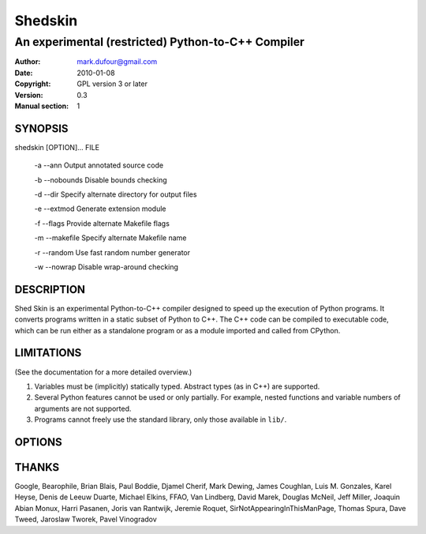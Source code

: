 ========
Shedskin
========

---------------------------------------------------
An experimental (restricted) Python-to-C++ Compiler
---------------------------------------------------

:Author: mark.dufour@gmail.com
:Date:   2010-01-08
:Copyright: GPL version 3 or later
:Version: 0.3
:Manual section: 1

SYNOPSIS
========

shedskin [OPTION]... FILE

 -a --ann               Output annotated source code

 -b --nobounds          Disable bounds checking

 -d --dir               Specify alternate directory for output files

 -e --extmod            Generate extension module

 -f --flags             Provide alternate Makefile flags

 -m --makefile          Specify alternate Makefile name

 -r --random            Use fast random number generator

 -w --nowrap            Disable wrap-around checking

DESCRIPTION
===========

Shed Skin is an experimental Python-to-C++ compiler designed to speed up the execution of Python programs. It converts programs written in a static subset of Python to C++. The C++ code can be compiled to executable code, which can be run either as a standalone program or as a module imported and called from CPython.

LIMITATIONS
===========
(See the documentation for a more detailed overview.)

1. Variables must be (implicitly) statically typed. Abstract types (as in C++) are supported.
2. Several Python features cannot be used or only partially. For example, nested functions and variable numbers of arguments are not supported.
3. Programs cannot freely use the standard library, only those available in ``lib/``.

OPTIONS
=======


THANKS
======
Google, Bearophile, Brian Blais, Paul Boddie, Djamel Cherif, Mark Dewing, James Coughlan, Luis M. Gonzales, Karel Heyse, Denis de Leeuw Duarte, Michael Elkins, FFAO, Van Lindberg, David Marek, Douglas McNeil, Jeff Miller, Joaquin Abian Monux, Harri Pasanen, Joris van Rantwijk, Jeremie Roquet, SirNotAppearingInThisManPage, Thomas Spura, Dave Tweed, Jaroslaw Tworek, Pavel Vinogradov

